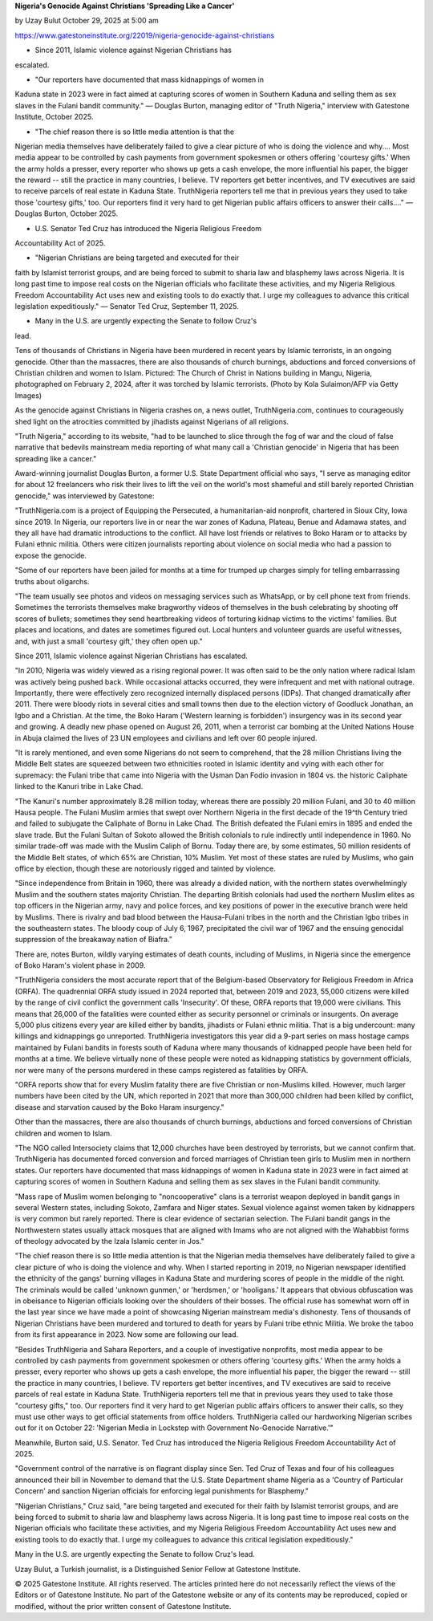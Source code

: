 **Nigeria's Genocide Against Christians 'Spreading Like a Cancer'**

by Uzay Bulut
October 29, 2025 at 5:00 am

https://www.gatestoneinstitute.org/22019/nigeria-genocide-against-christians

* Since 2011, Islamic violence against Nigerian Christians has
escalated.

* "Our reporters have documented that mass kidnappings of women in
Kaduna state in 2023 were in fact aimed at capturing scores of
women in Southern Kaduna and selling them as sex slaves in the
Fulani bandit community." — Douglas Burton, managing editor of
"Truth Nigeria," interview with Gatestone Institute, October 2025.

* "The chief reason there is so little media attention is that the
Nigerian media themselves have deliberately failed to give a clear
picture of who is doing the violence and why.... Most media appear
to be controlled by cash payments from government spokesmen or
others offering 'courtesy gifts.' When the army holds a presser,
every reporter who shows up gets a cash envelope, the more
influential his paper, the bigger the reward -- still the practice
in many countries, I believe. TV reporters get better incentives,
and TV executives are said to receive parcels of real estate in
Kaduna State. TruthNigeria reporters tell me that in previous years
they used to take those 'courtesy gifts,' too. Our reporters find
it very hard to get Nigerian public affairs officers to answer
their calls...." — Douglas Burton, October 2025.

* U.S. Senator Ted Cruz has introduced the Nigeria Religious Freedom
Accountability Act of 2025.

* "Nigerian Christians are being targeted and executed for their
faith by Islamist terrorist groups, and are being forced to submit
to sharia law and blasphemy laws across Nigeria. It is long past
time to impose real costs on the Nigerian officials who facilitate
these activities, and my Nigeria Religious Freedom Accountability
Act uses new and existing tools to do exactly that. I urge my
colleagues to advance this critical legislation expeditiously." —
Senator Ted Cruz, September 11, 2025.

* Many in the U.S. are urgently expecting the Senate to follow Cruz's
lead.

Tens of thousands of Christians in Nigeria have been murdered in recent
years by Islamic terrorists, in an ongoing genocide. Other than the
massacres, there are also thousands of church burnings, abductions and
forced conversions of Christian children and women to Islam. Pictured:
The Church of Christ in Nations building in Mangu, Nigeria,
photographed on February 2, 2024, after it was torched by Islamic
terrorists. (Photo by Kola Sulaimon/AFP via Getty Images)

As the genocide against Christians in Nigeria crashes on, a news
outlet, TruthNigeria.com, continues to courageously shed light on the
atrocities committed by jihadists against Nigerians of all religions.

"Truth Nigeria," according to its website, "had to be launched to
slice through the fog of war and the cloud of false narrative that
bedevils mainstream media reporting of what many call a 'Christian
genocide' in Nigeria that has been spreading like a cancer."

Award-winning journalist Douglas Burton, a former U.S. State Department
official who says, "I serve as managing editor for about 12 freelancers
who risk their lives to lift the veil on the world's most shameful and
still barely reported Christian genocide," was interviewed by
Gatestone:

"TruthNigeria.com is a project of Equipping the Persecuted, a
humanitarian-aid nonprofit, chartered in Sioux City, Iowa since
2019. In Nigeria, our reporters live in or near the war zones of
Kaduna, Plateau, Benue and Adamawa states, and they all have had
dramatic introductions to the conflict. All have lost friends or
relatives to Boko Haram or to attacks by Fulani ethnic militia.
Others were citizen journalists reporting about violence on social
media who had a passion to expose the genocide.

"Some of our reporters have been jailed for months at a time for
trumped up charges simply for telling embarrassing truths about
oligarchs.

"The team usually see photos and videos on messaging services such
as WhatsApp, or by cell phone text from friends. Sometimes the
terrorists themselves make bragworthy videos of themselves in the
bush celebrating by shooting off scores of bullets; sometimes they
send heartbreaking videos of torturing kidnap victims to the
victims' families. But places and locations, and dates are sometimes
figured out. Local hunters and volunteer guards are useful
witnesses, and, with just a small 'courtesy gift,' they often open
up."

Since 2011, Islamic violence against Nigerian Christians has escalated.

"In 2010, Nigeria was widely viewed as a rising regional power. It
was often said to be the only nation where radical Islam was
actively being pushed back. While occasional attacks occurred, they
were infrequent and met with national outrage. Importantly, there
were effectively zero recognized internally displaced persons
(IDPs). That changed dramatically after 2011. There were bloody
riots in several cities and small towns then due to the election
victory of Goodluck Jonathan, an Igbo and a Christian. At the time,
the Boko Haram ('Western learning is forbidden') insurgency was in
its second year and growing. A deadly new phase opened on August 26,
2011, when a terrorist car bombing at the United Nations House in
Abuja claimed the lives of 23 UN employees and civilians and left
over 60 people injured.

"It is rarely mentioned, and even some Nigerians do not seem to
comprehend, that the 28 million Christians living the Middle Belt
states are squeezed between two ethnicities rooted in Islamic
identity and vying with each other for supremacy: the Fulani tribe
that came into Nigeria with the Usman Dan Fodio invasion in 1804 vs.
the historic Caliphate linked to the Kanuri tribe in Lake Chad.

"The Kanuri's number approximately 8.28 million today, whereas there
are possibly 20 million Fulani, and 30 to 40 million Hausa people.
The Fulani Muslim armies that swept over Northern Nigeria in the
first decade of the 19^th Century tried and failed to subjugate the
Caliphate of Bornu in Lake Chad. The British defeated the Fulani
emirs in 1895 and ended the slave trade. But the Fulani Sultan of
Sokoto allowed the British colonials to rule indirectly until
independence in 1960. No similar trade-off was made with the Muslim
Caliph of Bornu. Today there are, by some estimates, 50 million
residents of the Middle Belt states, of which 65% are Christian, 10%
Muslim. Yet most of these states are ruled by Muslims, who gain
office by election, though these are notoriously rigged and tainted
by violence.

"Since independence from Britain in 1960, there was already a
divided nation, with the northern states overwhelmingly Muslim and
the southern states majority Christian. The departing British
colonials had used the northern Muslim elites as top officers in the
Nigerian army, navy and police forces, and key positions of power in
the executive branch were held by Muslims. There is rivalry and bad
blood between the Hausa-Fulani tribes in the north and the Christian
Igbo tribes in the southeastern states. The bloody coup of July 6,
1967, precipitated the civil war of 1967 and the ensuing genocidal
suppression of the breakaway nation of Biafra."

There are, notes Burton, wildly varying estimates of death counts,
including of Muslims, in Nigeria since the emergence of Boko Haram's
violent phase in 2009.

"TruthNigeria considers the most accurate report that of the
Belgium-based Observatory for Religious Freedom in Africa (ORFA).
The quadrennial ORFA study issued in 2024 reported that, between
2019 and 2023, 55,000 citizens were killed by the range of civil
conflict the government calls 'Insecurity'. Of these, ORFA reports
that 19,000 were civilians. This means that 26,000 of the fatalities
were counted either as security personnel or criminals or
insurgents. On average 5,000 plus citizens every year are killed
either by bandits, jihadists or Fulani ethnic militia. That is a big
undercount: many killings and kidnappings go unreported.
TruthNigeria investigators this year did a 9-part series on mass
hostage camps maintained by Fulani bandits in forests south of
Kaduna where many thousands of kidnapped people have been held for
months at a time. We believe virtually none of these people were
noted as kidnapping statistics by government officials, nor were
many of the persons murdered in these camps registered as fatalities
by ORFA.

"ORFA reports show that for every Muslim fatality there are five
Christian or non-Muslims killed. However, much larger numbers have
been cited by the UN, which reported in 2021 that more than
300,000 children had been killed by conflict, disease and starvation
caused by the Boko Haram insurgency."

Other than the massacres, there are also thousands of church burnings,
abductions and forced conversions of Christian children and women to
Islam.

"The NGO called Intersociety claims that 12,000 churches have been
destroyed by terrorists, but we cannot confirm that. TruthNigeria
has documented forced conversion and forced marriages of Christian
teen girls to Muslim men in northern states. Our reporters have
documented that mass kidnappings of women in Kaduna state in 2023
were in fact aimed at capturing scores of women in Southern Kaduna
and selling them as sex slaves in the Fulani bandit community.

"Mass rape of Muslim women belonging to "noncooperative" clans is a
terrorist weapon deployed in bandit gangs in several Western states,
including Sokoto, Zamfara and Niger states. Sexual violence against
women taken by kidnappers is very common but rarely reported. There
is clear evidence of sectarian selection. The Fulani bandit gangs in
the Northwestern states usually attack mosques that are aligned with
Imams who are not aligned with the Wahabbist forms of theology
advocated by the Izala Islamic center in Jos."

"The chief reason there is so little media attention is that the
Nigerian media themselves have deliberately failed to give a clear
picture of who is doing the violence and why. When I started
reporting in 2019, no Nigerian newspaper identified the ethnicity of
the gangs' burning villages in Kaduna State and murdering scores of
people in the middle of the night. The criminals would be called
'unknown gunmen,' or 'herdsmen,' or 'hooligans.' It appears that
obvious obfuscation was in obeisance to Nigerian officials looking
over the shoulders of their bosses. The official ruse has somewhat
worn off in the last year since we have made a point of showcasing
Nigerian mainstream media's dishonesty. Tens of thousands of
Nigerian Christians have been murdered and tortured to death for
years by Fulani tribe ethnic Militia. We broke the taboo from its
first appearance in 2023. Now some are following our lead.

"Besides TruthNigeria and Sahara Reporters, and a couple of
investigative nonprofits, most media appear to be controlled by cash
payments from government spokesmen or others offering 'courtesy
gifts.' When the army holds a presser, every reporter who shows up
gets a cash envelope, the more influential his paper, the bigger the
reward -- still the practice in many countries, I believe. TV
reporters get better incentives, and TV executives are said to
receive parcels of real estate in Kaduna State. TruthNigeria
reporters tell me that in previous years they used to take those
"courtesy gifts," too. Our reporters find it very hard to get
Nigerian public affairs officers to answer their calls, so they must
use other ways to get official statements from office holders.
TruthNigeria called our hardworking Nigerian scribes out for it on
October 22: 'Nigerian Media in Lockstep with Government
No-Genocide Narrative.'"

Meanwhile, Burton said, U.S. Senator. Ted Cruz has introduced the
Nigeria Religious Freedom Accountability Act of 2025.

"Government control of the narrative is on flagrant display since
Sen. Ted Cruz of Texas and four of his colleagues announced their
bill in November to demand that the U.S. State Department shame
Nigeria as a 'Country of Particular Concern' and sanction Nigerian
officials for enforcing legal punishments for Blasphemy."

"Nigerian Christians," Cruz said, "are being targeted and executed
for their faith by Islamist terrorist groups, and are being forced to
submit to sharia law and blasphemy laws across Nigeria. It is long past
time to impose real costs on the Nigerian officials who facilitate
these activities, and my Nigeria Religious Freedom Accountability Act
uses new and existing tools to do exactly that. I urge my colleagues to
advance this critical legislation expeditiously."

Many in the U.S. are urgently expecting the Senate to follow Cruz's
lead.

Uzay Bulut, a Turkish journalist, is a Distinguished Senior Fellow
at Gatestone Institute.

© 2025 Gatestone Institute. All rights reserved. The articles printed
here do not necessarily reflect the views of the Editors or of
Gatestone Institute. No part of the Gatestone website or any of its
contents may be reproduced, copied or modified, without the prior
written consent of Gatestone Institute.
